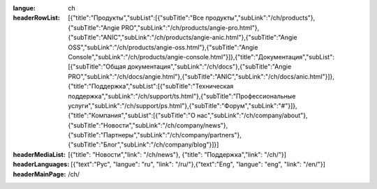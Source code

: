 :langue: ch

:headerRowList: [{"title":"Продукты","subList":[{"subTitle":"Все продукты","subLink":"/ch/products"},{"subTitle":"Angie PRO","subLink":"/ch/products/angie-pro.html"},{"subTitle":"ANIC","subLink":"/ch/products/angie-anic.html"},{"subTitle":"Angie OSS","subLink":"/ch/products/angie-oss.html"},{"subTitle":"Angie Console","subLink":"/ch/products/angie-console.html"}]},{"title":"Документация","subList":[{"subTitle":"Общая документация","subLink":"/ch/docs"},{"subTitle":"Angie PRO","subLink":"/ch/docs/angie.html"},{"subTitle":"ANIC","subLink":"/ch/docs/anic.html"}]},{"title":"Поддержка","subList":[{"subTitle":"Техническая поддержка","subLink":"/ch/support/ts.html"},{"subTitle":"Профессиональные услуги","subLink":"/ch/support/ps.html"},{"subTitle":"Форум","subLink":"#"}]},{"title":"Компания","subList":[{"subTitle":"О нас","subLink":"/ch/company/about"},{"subTitle":"Новости","subLink":"/ch/company/news"},{"subTitle":"Партнеры","subLink":"/ch/company/partners"},{"subTitle":"Блог","subLink":"/ch/company/blog"}]}]

:headerMediaList: [{"title": "Новости","link": "/ch/news"}, {"title": "Поддержка","link": "/ch/"}]
:headerLanguages: [{"text":"Рус", "langue": "ru", "link": "/ru/"},{"text":"Eng", "langue": "eng", "link": "/en/"}]

:headerMainPage: /ch/

.. title:: ANGIE Header
